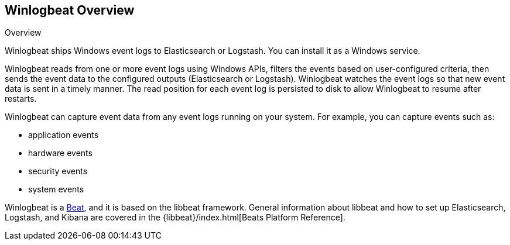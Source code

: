 == Winlogbeat Overview

++++
<titleabbrev>Overview</titleabbrev>
++++

Winlogbeat ships Windows event logs to Elasticsearch or Logstash. You can
install it as a Windows service.

Winlogbeat reads from one or more event logs using Windows APIs, filters the
events based on user-configured criteria, then sends the event data to the
configured outputs (Elasticsearch or Logstash). Winlogbeat watches the event
logs so that new event data is sent in a timely manner. The read position for
each event log is persisted to disk to allow Winlogbeat to resume after
restarts.

Winlogbeat can capture event data from any event logs running on your system.
For example, you can capture events such as:

* application events
* hardware events
* security events
* system events

Winlogbeat is a https://www.elastic.co/products/beats[Beat], and it is based on
the libbeat framework. General information about libbeat and how to
set up Elasticsearch, Logstash, and Kibana are covered in the
{libbeat}/index.html[Beats Platform Reference].
